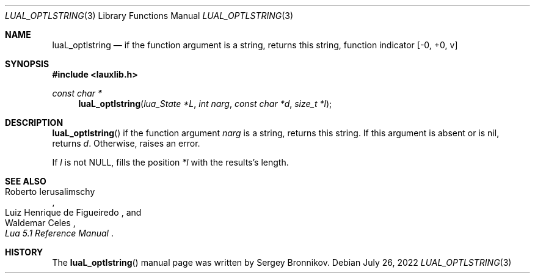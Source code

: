 .Dd $Mdocdate: July 26 2022 $
.Dt LUAL_OPTLSTRING 3
.Os
.Sh NAME
.Nm luaL_optlstring
.Nd if the function argument is a string, returns this string, function indicator
.Bq -0, +0, v
.Sh SYNOPSIS
.In lauxlib.h
.Ft const char *
.Fn luaL_optlstring "lua_State *L" "int narg" "const char *d" "size_t *l"
.Sh DESCRIPTION
.Fn luaL_optlstring
if the function argument
.Fa narg
is a string, returns this string.
If this argument is absent or is
.Dv nil ,
returns
.Fa d .
Otherwise, raises an error.
.Pp
If
.Fa l
is not
.Dv NULL ,
fills the position
.Fa *l
with the results's length.
.Sh SEE ALSO
.Rs
.%A Roberto Ierusalimschy
.%A Luiz Henrique de Figueiredo
.%A Waldemar Celes
.%T Lua 5.1 Reference Manual
.Re
.Sh HISTORY
The
.Fn luaL_optlstring
manual page was written by Sergey Bronnikov.
